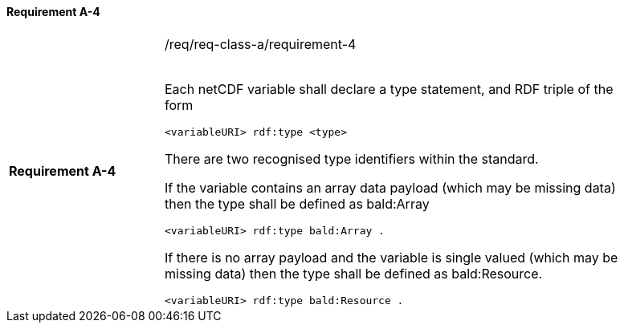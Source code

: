 ==== Requirement A-4

[width="90%",cols="2,6a"]
|===
|*Requirement A-4* |/req/req-class-a/requirement-4 +
 +


Each netCDF variable shall declare a type statement, and RDF triple of the form

----

<variableURI> rdf:type <type>

----

There are two recognised type identifiers within the standard. 

If the variable contains an array data payload (which may be missing data) then the type shall be defined as bald:Array

----

<variableURI> rdf:type bald:Array .

----

If there is no array payload and the variable is single valued (which may be missing data) then the type shall be defined as bald:Resource.


----

<variableURI> rdf:type bald:Resource .

----



|===
